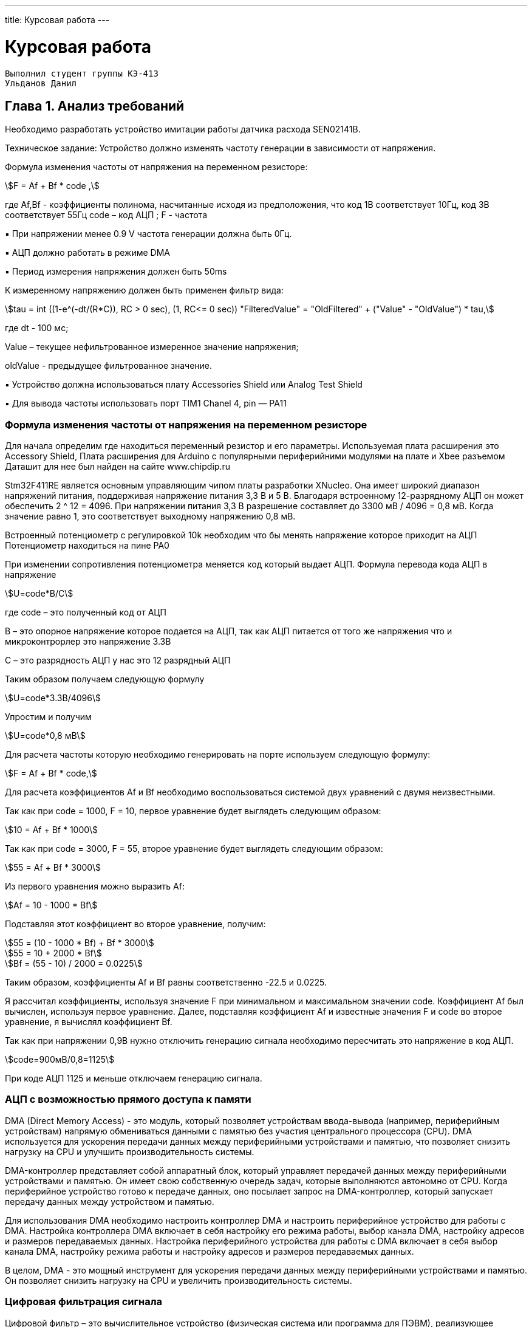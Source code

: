---
title: Курсовая работа
---

= Курсовая работа

[text-right]
--
 Выполнил студент группы КЭ-413
 Ульданов Данил
--

== Глава 1. Анализ требований

Необходимо разработать устройство имитации работы датчика расхода SEN02141B.

Техническое задание:
Устройство должно изменять частоту генерации в зависимости от напряжения.

Формула изменения частоты от напряжения на переменном резисторе:
[stem]
++++
F = Af + Bf * code ,
++++
где Af,Bf - коэффициенты полинома, насчитанные исходя из предположения, что код
1В соответствует 10Гц, код 3В соответствует 55Гц
code – код АЦП ; F - частота

▪ При напряжении менее 0.9 V частота генерации должна быть 0Гц.

▪ АЦП должно работать в режиме DMA

▪ Период измерения напряжения должен быть 50ms

К измеренному напряжению должен быть применен фильтр вида:
[stem]
++++
tau = int ((1-e^(-dt/(R*C)), RC > 0 sec), (1, RC<= 0 sec))
"FilteredValue" = "OldFiltered" + ("Value" - "OldValue") * tau,
++++
где dt - 100 мс;

Value – текущее нефильтрованное измеренное значение напряжения;

oldValue - предыдущее фильтрованное значение.

▪ Устройство должна использоваться плату Accessories Shield или Analog Test Shield

▪ Для вывода частоты использовать порт TIM1 Chanel 4, pin — PA11

=== Формула изменения частоты от напряжения на переменном резисторе

Для начала определим где находиться переменный резистор и его параметры.
Используемая плата расширения это Accessory Shield, Плата расширения для Arduino с популярными периферийними модулями на плате и Xbee разъемом
Даташит для нее был найден на сайте www.chipdip.ru

Stm32F411RE является основным управляющим чипом платы разработки XNucleo. Она имеет широкий
диапазон напряжений питания, поддерживая напряжение питания 3,3 В и 5 В.
Благодаря встроенному 12-разрядному АЦП
он может обеспечить 2 ^ 12 = 4096. При напряжении питания 3,3 В
разрешение составляет до 3300 мВ / 4096 = 0,8 мВ. Когда значение равно 1, это соответствует
выходному напряжению 0,8 мВ.

Встроенный потенциометр с регулировкой 10k необходим что
бы менять напряжение которое приходит на АЦП
Потенциометр находиться на пине PA0

При изменении сопротивления потенциометра меняется код который выдает АЦП.
Формула перевода кода АЦП в напряжение
[stem]
++++
U=code*B/C
++++
где code – это полученный код от АЦП

В – это опорное напряжение которое подается на АЦП, так как
АЦП питается от того же напряжения что и микроконтрорлер это напряжение 3.3В

С – это разрядность АЦП у нас это 12 разрядный АЦП

Таким образом получаем следующую формулу
[stem]
++++
U=code*3.3В/4096
++++
Упростим и получим
[stem]
++++
U=code*0,8 мВ
++++

Для расчета частоты которую необходимо генерировать
на порте используем следующую формулу:

[stem]
++++
F = Af + Bf * code,
++++

Для расчета коэффициентов Af и Bf необходимо воспользоваться системой двух уравнений с двумя неизвестными.

Так как при code = 1000, F = 10, первое уравнение будет выглядеть следующим образом:
[stem]
++++
10 = Af + Bf * 1000
++++
Так как при code = 3000, F = 55, второе уравнение будет выглядеть следующим образом:
[stem]
++++
55 = Af + Bf * 3000
++++
Из первого уравнения можно выразить Af:
[stem]
++++
Af = 10 - 1000 * Bf
++++
Подставляя этот коэффициент во второе уравнение, получим:
[stem]
++++
55 = (10 - 1000 * Bf) + Bf * 3000

55 = 10 + 2000 * Bf

Bf = (55 - 10) / 2000 = 0.0225
++++
Таким образом, коэффициенты Af и Bf равны соответственно -22.5 и 0.0225.

Я рассчитал коэффициенты, используя значение F при минимальном и максимальном значении code.
Коэффициент Af был вычислен, используя первое уравнение.
Далее, подставляя коэффициент Af и известные значения F и code во второе уравнение, я вычислял коэффициент Bf.

Так как при напряжении 0,9В нужно отключить генерацию сигнала необходимо пересчитать это напряжение в код АЦП.
[stem]
++++
code=900мВ/0,8=1125
++++

При коде АЦП 1125 и меньше отключаем генерацию сигнала.

=== АЦП с возможностью прямого доступа к памяти
DMA (Direct Memory Access) - это модуль,
который позволяет устройствам ввода-вывода (например, периферийным устройствам)
напрямую обмениваться данными с памятью без участия центрального процессора (CPU).
DMA используется для ускорения передачи данных между периферийными устройствами и памятью,
что позволяет снизить нагрузку на CPU и улучшить производительность системы.

DMA-контроллер представляет собой аппаратный блок,
который управляет передачей данных между периферийными устройствами и памятью.
Он имеет свою собственную очередь задач, которые выполняются автономно от CPU.
Когда периферийное устройство готово к передаче данных, оно посылает запрос на DMA-контроллер,
который запускает передачу данных между устройством и памятью.

Для использования DMA необходимо настроить контроллер DMA и настроить периферийное устройство для работы с DMA.
Настройка контроллера DMA включает в себя настройку его режима работы,
выбор канала DMA, настройку адресов и размеров передаваемых данных.
Настройка периферийного устройства для работы с DMA включает в себя выбор канала DMA,
настройку режима работы и настройку адресов и размеров передаваемых данных.

В целом, DMA - это мощный инструмент для ускорения передачи данных между периферийными устройствами и памятью.
Он позволяет снизить нагрузку на CPU и увеличить производительность системы.

=== Цифровая фильтрация сигнала

Цифровой фильтр – это вычислительное устройство (физическая система или программа для ПЭВМ),
реализующее заданный алгоритм избирательной обработки сигналов в реальном масштабе времени.
Классификация фильтров осуществляется по полосе пропускания (ФНЧ, ФВЧ, ПФ, РФ) и по типу фильтра
(Баттерворта и Чебышева).

По полосе пропускания:

ФНЧ – аналоговый или электрический фильтр,
эффективно пропускающий частотный спектр сигнала ниже частоты среза и
уменьшающий частоту спектра сигнала выше этой частоты. Степень подавления зависит от фильтра.

ФВЧ – электрический или другой фильтр, пропускающий высокие частоты спектра входного сигнала,
при этом подавляя частоты спектра сигнала меньше, чем частота среза.


[stem]
++++
tau = int ((1-e^(-dt/(R*C)), RC > 0 sec), (1, RC<= 0 sec))



"FilteredValue" = "OldFiltered" + ("Value" - "OldValue") * tau,
++++

Данная формула определяет экспоненциальный фильтр для измерения напряжения.
В качестве фильтра используется

RC-цепь,

где R - это сопротивление,

C - емкость,

а dt - время дискретизации.

где dt - 100 мс;

Value – текущее нефильтрованное измеренное значение напряжения;

oldValue - предыдущее фильтрованное значение.

Это IIR (Infinite impulse response) фильтр,
потому что выходной сигнал зависит от предыдущих значений входного и выходного сигналов.

На основании этой формулы можно вычислить значение отфильтрованного напряжения (FilteredValue)
на основе предыдущего значения (OldFiltered), текущего значения (Value) и параметров фильтра (R и C).

Экспоненциальный фильтр, который был описан по формуле, является простым и эффективным методом сглаживания данных.
Он широко используется в различных областях, таких как обработка сигналов, управление двигателями,
электроника и другие области.

Также стоит отметить, что параметры R и C влияют на скорость реакции фильтра и на уровень его подавления.
Если выбрать большое значение RC, то фильтр будет медленно реагировать на изменения входного сигнала и
более глубоко подавлять высокочастотные помехи. Если же выбрать маленькое значение RC,
то фильтр будет быстро реагировать на изменения входного сигнала, но меньше подавлять шум.

Таким образом, правильный выбор параметров фильтра RC позволяет достичь необходимого уровня сглаживания
с минимальными помехами и задержкой

В формуле "tau" представляет собой постоянную времени фильтра, которая определяется параметрами R и C. Если RC > 0, то постоянная времени равна RC, а если RC <= 0, то постоянная времени равна 1.

"FilteredValue" - это текущее сглаженное значение, которое рассчитывается на основе предыдущего значения "OldFiltered" и текущего значения "Value", умноженного на постоянную времени фильтра.

Формула "FilteredValue" = "OldFiltered" + ("Value" - "OldValue") * tau" показывает, что новое сглаженное значение зависит от предыдущего сглаженного значения и разницы между текущим и предыдущим значениями. Чем больше постоянная времени фильтра, тем медленнее изменяется сглаженное значение и тем больше шумов оно удаляет


=== ОСРВ
Операционная система реального времени (RTOS) предназначена, для того чтобы обеспечить скорость обработки данных,
обеспечение реакции на опрделенное воздействие за отведенный квант времени.


Согласно заданию необходимо проводить измерения каждые 50 мс.
Для этих целей можно использовать операционную систему реального времени (ОСРВ).
С помощью ОСРВ можно создать несколько разнородных задач, выполнение которых будет
происходить в заданные периоды времени. +

Итак, составим задачи для ОСРВ:

1. Расчет напряжения при помощи АЦП, его фильтрация и запись полученных
данных при помощи DMA в регистры памяти микроконтроллера.
Данная задача осуществляет расчет значения в виде кода АЦП, применяет к нему фильтр вида

[stem]
++++
tau = int ((1-e^(-dt/(R*C)), RC > 0 sec), (1, RC<= 0 sec))



"FilteredValue" = "OldFiltered" + ("Value" - "OldValue") * tau,

++++
где dt - 100 мс;
Value – текущее нефильтрованное измеренное значение напряжения;
oldValue - предыдущее фильтрованное значение,
а после записывает в память новое значение напряжения.

затем переводит это напряжение в значение частоты для генерации по следующей формуле

[stem]
++++
F = Af + Bf * code,
++++
Af и Bf равны соответственно -22.5 и 0.0225.
это значение частоты в Герцах необходимо генерировать,
Затем она выдает эту частоту  на порте PA11.


=== UML-диаграмма

[plantuml]

----
class Frequency
{

}
class ITread
{
  + Execute(): void
}

class Filter
{
- R:float
- C:float
- _oldFiltered: IDataSource&
- _value: IDataSource&
- _oldValue: IDataSource&

+ filtere(value: IDataSource,oldValue: IDataSource )
}

class IFilter
{
+ Filter(value:float):float
}

class ADC
{
- codePresent: uint32_t
  + ADC()
  + Start():void
}

class IMeasureParameter
{
   + Calculate (): float
}

class Voltage_Task
{
- _parameter: IMeasureParameter
  + Voltage_Task(parameter: IMeasureParameter)
}

class Voltage
{
- b:float = 0,8056640625
- _codePresent: IDataSource&
- _codePast: IDataSource&
+ voltage(code: IDataSource)

}



class IDataSource
{
  + GetData(): float
}



ITread<|-- Voltage_Task

ITread<|-- Generator_Task

IDataSource<|--ADC

IMeasureParameter <|-- Voltage

Voltage_Task o-- IMeasureParameter
Voltage o-- IDataSource
IMeasureParameter o-- IFilter
IMeasureParameter <|-- Frequency
Generator_Task o-- Frequency

IFilter <|-- Filter

----






